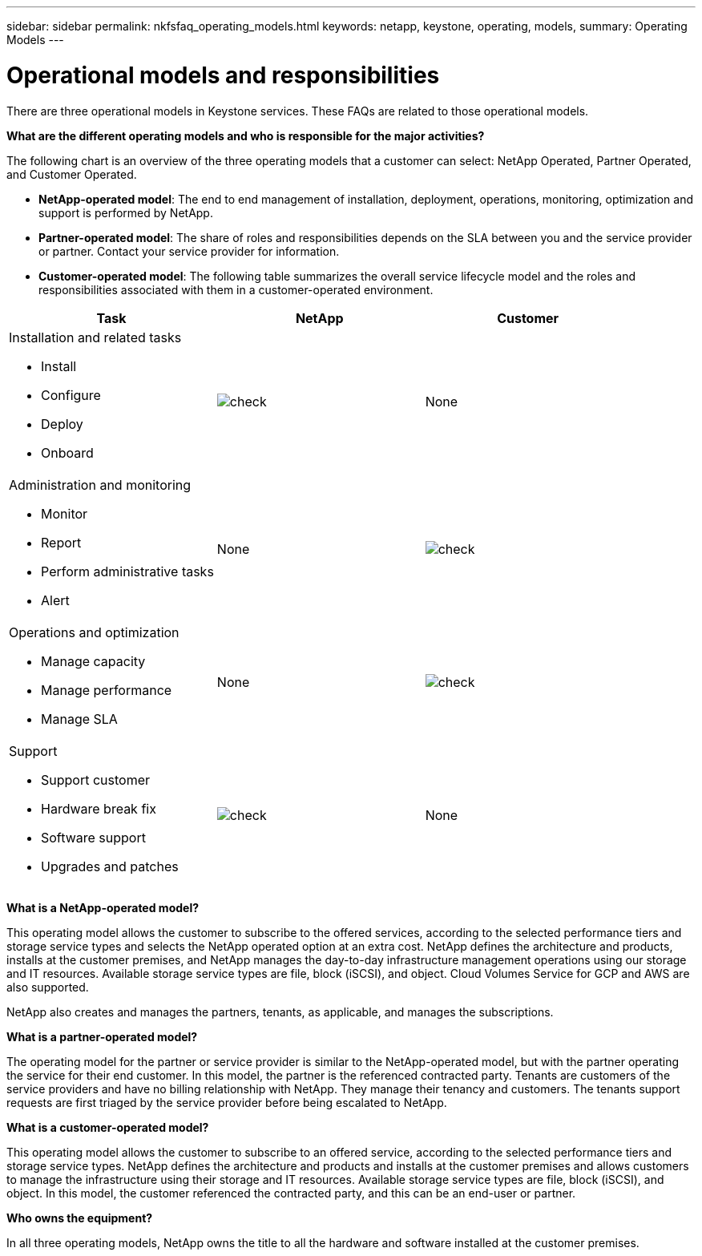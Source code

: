 ---
sidebar: sidebar
permalink: nkfsfaq_operating_models.html
keywords: netapp, keystone, operating, models,
summary: Operating Models
---

= Operational models and responsibilities
:hardbreaks:
:nofooter:
:icons: font
:linkattrs:
:imagesdir: ./media/

[.lead]
There are three operational models in Keystone services. These FAQs are related to those operational models.

*What are the different operating models and who is responsible for the major activities?*

The following chart is an overview of the three operating models that a customer can select: NetApp Operated, Partner Operated, and Customer Operated.

* *NetApp-operated model*: The end to end management of installation, deployment, operations, monitoring, optimization and support is performed by NetApp.
* *Partner-operated model*: The share of roles and responsibilities depends on the SLA between you and the service provider or partner. Contact your service provider for information.
* *Customer-operated model*: The following table summarizes the overall service lifecycle model and the roles and responsibilities associated with them in a customer-operated environment.

|===
|Task |NetApp |Customer

a|Installation and related tasks

* Install
* Configure
* Deploy
* Onboard
|image:check.png[check]
| None
a|Administration and monitoring

* Monitor
* Report
* Perform administrative tasks
* Alert
| None
|image:check.png[check]
a|Operations and optimization

* Manage capacity
* Manage performance
* Manage SLA
| None
|image:check.png[check]
a|Support

* Support customer
* Hardware break fix
* Software support
* Upgrades and patches
|image:check.png[check]
| None

|===

*What is a NetApp-operated model?*

This operating model allows the customer to subscribe to the offered services, according to the selected performance tiers and storage service types and selects the NetApp operated option at an extra cost. NetApp defines the architecture and products, installs at the customer premises, and NetApp manages the day-to-day infrastructure management operations using our storage and IT resources. Available storage service types are file, block (iSCSI), and object. Cloud Volumes Service for GCP and AWS are also supported.

NetApp also creates and manages the partners, tenants, as applicable, and manages the subscriptions.

*What is a partner-operated model?*

The operating model for the partner or service provider is similar to the NetApp-operated model, but with the partner operating the service for their end customer. In this model, the partner is the referenced contracted party. Tenants are customers of the service providers and have no billing relationship with NetApp. They manage their tenancy and customers. The tenants support requests are first triaged by the service provider before being escalated to NetApp.

*What is a customer-operated model?*

This operating model allows the customer to subscribe to an offered service, according to the selected performance tiers and storage service types. NetApp defines the architecture and products and installs at the customer premises and allows customers to manage the infrastructure using their storage and IT resources. Available storage service types are file, block (iSCSI), and object. In this model, the customer referenced the contracted party, and this can be an end-user or partner.

*Who owns the equipment?*

In all three operating models, NetApp owns the title to all the hardware and software installed at the customer premises.
